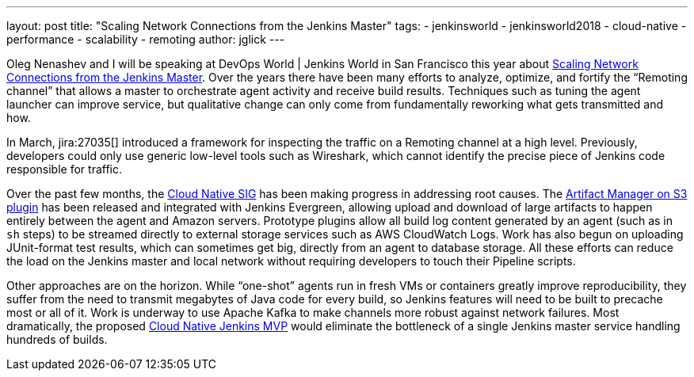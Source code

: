---
layout: post
title: "Scaling Network Connections from the Jenkins Master"
tags:
- jenkinsworld
- jenkinsworld2018
- cloud-native
- performance
- scalability
- remoting
author: jglick
---

Oleg Nenashev and I will be speaking at DevOps World | Jenkins World in San Francisco this year about
link:https://devopsworldjenkinsworld2018.sched.com/event/F9NP[Scaling Network Connections from the Jenkins Master].
Over the years there have been many efforts to analyze, optimize, and fortify the “Remoting channel”
that allows a master to orchestrate agent activity and receive build results.
Techniques such as tuning the agent launcher can improve service,
but qualitative change can only come from fundamentally reworking what gets transmitted and how.

In March, jira:27035[] introduced a framework for inspecting the traffic on a Remoting channel at a high level.
Previously, developers could only use generic low-level tools such as Wireshark,
which cannot identify the precise piece of Jenkins code responsible for traffic.

Over the past few months, the
link:/sigs/cloud-native/[Cloud Native SIG]
has been making progress in addressing root causes.
The
link:https://plugins.jenkins.io/artifact-manager-s3[Artifact Manager on S3 plugin]
has been released and integrated with Jenkins Evergreen,
allowing upload and download of large artifacts to happen entirely between the agent and Amazon servers.
Prototype plugins allow all build log content generated by an agent (such as in `sh` steps)
to be streamed directly to external storage services such as AWS CloudWatch Logs.
Work has also begun on uploading JUnit-format test results, which can sometimes get big,
directly from an agent to database storage.
All these efforts can reduce the load on the Jenkins master and local network
without requiring developers to touch their Pipeline scripts.

Other approaches are on the horizon.
While “one-shot” agents run in fresh VMs or containers greatly improve reproducibility,
they suffer from the need to transmit megabytes of Java code for every build,
so Jenkins features will need to be built to precache most or all of it.
Work is underway to use Apache Kafka to make channels more robust against network failures.
Most dramatically, the proposed
link:https://jenkins.io/blog/2018/08/31/shifting-gears/#cloud-native-jenkins-mvp[Cloud Native Jenkins MVP]
would eliminate the bottleneck of a single Jenkins master service handling hundreds of builds.

////
Large Jenkins installations should use agents to distribute build load.
Yet the master can still receive and send lots of data over the network channel to agents,
causing scalability issues as build logs, artifacts and test results are streamed.
New tools can help you identify protocol-specific load issues coming from the Jenkins core or various plugins.
Jenkins core developers are also working on alternate cloud storage for some of this data,
permitting it to be streamed directly to or from the agent so that the master need only handle metadata.
Come learn how these tools and features can help you manage performance-critical installations.
////
